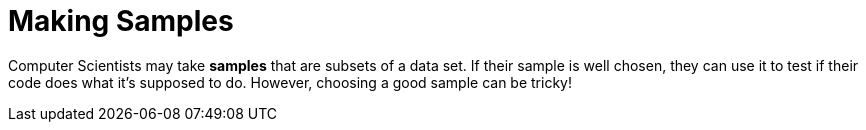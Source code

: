 = Making Samples

Computer Scientists may take *samples* that are subsets of a data set. If their sample is well chosen, they can use it to test if their code does what it's supposed to do. However, choosing a good sample can be tricky!